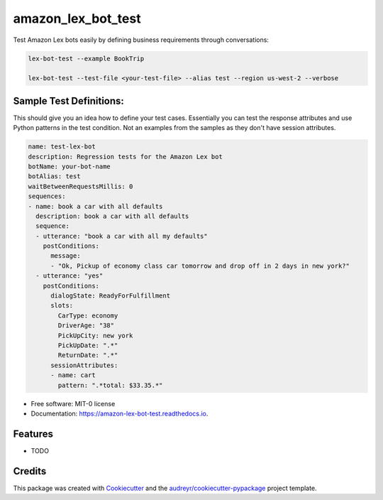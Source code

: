 ===================
amazon_lex_bot_test
===================


.. image:: https://img.shields.io/pypi/v/amazon_lex_bot_test.svg
        :target: https://pypi.python.org/pypi/amazon_lex_bot_test

.. image:: https://img.shields.io/travis/schadem/amazon_lex_bot_test.svg
        :target: https://travis-ci.org/schadem/amazon_lex_bot_test

.. image:: https://readthedocs.org/projects/amazon-lex-bot-test/badge/?version=latest
        :target: https://amazon-lex-bot-test.readthedocs.io/en/latest/?badge=latest
        :alt: Documentation Status



Test Amazon Lex bots easily by defining business requirements through conversations:

.. code-block:: bash

    lex-bot-test --example BookTrip

    lex-bot-test --test-file <your-test-file> --alias test --region us-west-2 --verbose


Sample Test Definitions:
------------------------

This should give you an idea how to define your test cases.
Essentially you can test the response attributes and use Python patterns in the test condition.
Not an examples from the samples as they don't have session attributes.

.. code-block:: yaml

    name: test-lex-bot
    description: Regression tests for the Amazon Lex bot
    botName: your-bot-name
    botAlias: test
    waitBetweenRequestsMillis: 0
    sequences:
    - name: book a car with all defaults
      description: book a car with all defaults
      sequence:
      - utterance: "book a car with all my defaults"
        postConditions:
          message:
          - "Ok, Pickup of economy class car tomorrow and drop off in 2 days in new york?"
      - utterance: "yes"
        postConditions:
          dialogState: ReadyForFulfillment
          slots:
            CarType: economy
            DriverAge: "38"
            PickUpCity: new york
            PickUpDate: ".*"
            ReturnDate: ".*"
          sessionAttributes:
          - name: cart
            pattern: ".*total: $33.35.*"




* Free software: MIT-0 license
* Documentation: https://amazon-lex-bot-test.readthedocs.io.


Features
--------

* TODO

Credits
-------

This package was created with Cookiecutter_ and the `audreyr/cookiecutter-pypackage`_ project template.

.. _Cookiecutter: https://github.com/audreyr/cookiecutter
.. _`audreyr/cookiecutter-pypackage`: https://github.com/audreyr/cookiecutter-pypackage
